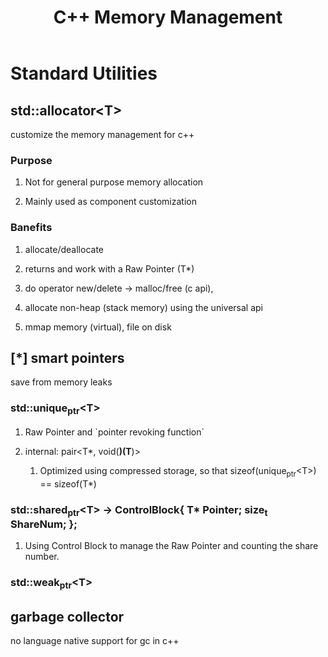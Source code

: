 #+TITLE: C++ Memory Management

* Standard Utilities

** std::allocator<T>

   customize the memory management for c++

*** Purpose

**** Not for general purpose memory allocation

**** Mainly used as component customization 

*** Banefits
**** allocate/deallocate
**** returns and work with a Raw Pointer (T*)
**** do operator new/delete -> malloc/free (c api), 
**** allocate non-heap (stack memory) using the universal api

**** mmap memory (virtual), file on disk


** [*] smart pointers

   save from memory leaks

*** std::unique_ptr<T>

**** Raw Pointer and `pointer revoking function`

**** internal: pair<T*, void(*)(T*)>

***** Optimized using compressed storage, so that sizeof(unique_ptr<T>) == sizeof(T*)

*** std::shared_ptr<T>  ->  ControlBlock{ T* Pointer; size_t ShareNum; };

**** Using Control Block to manage the Raw Pointer and counting the share number.

*** std::weak_ptr<T>
** garbage collector

   no language native support for gc in c++
